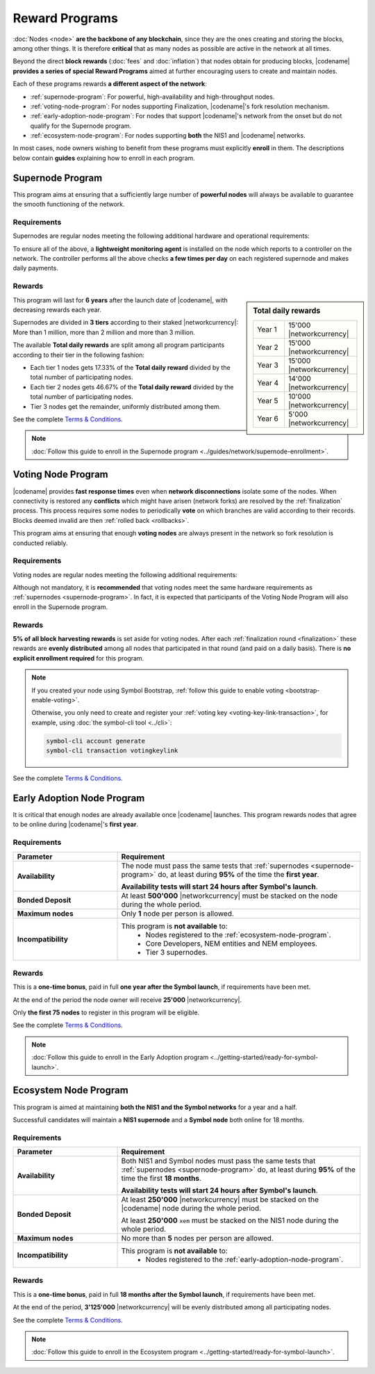 ###############
Reward Programs
###############

:doc:`Nodes <node>` **are the backbone of any blockchain**, since they are the ones creating and storing the blocks, among other things. It is therefore **critical** that as many nodes as possible are active in the network at all times.

Beyond the direct **block rewards** (:doc:`fees` and :doc:`inflation`) that nodes obtain for producing blocks, |codename| **provides a series of special Reward Programs** aimed at further encouraging users to create and maintain nodes.

Each of these programs rewards **a different aspect of the network**:

- :ref:`supernode-program`: For powerful, high-availability and high-throughput nodes.
- :ref:`voting-node-program`: For nodes supporting Finalization, |codename|'s fork resolution mechanism.
- :ref:`early-adoption-node-program`: For nodes that support |codename|'s network from the onset but do not qualify for the Supernode program.
- :ref:`ecosystem-node-program`: For nodes supporting **both** the NIS1 and |codename| networks.

In most cases, node owners wishing to benefit from these programs must explicitly **enroll** in them. The descriptions below contain **guides** explaining how to enroll in each program.

.. _supernode-program:

*****************
Supernode Program
*****************

This program aims at ensuring that a sufficiently large number of **powerful nodes** will always be available to guarantee the smooth functioning of the network.

Requirements
============

Supernodes are regular nodes meeting the following additional hardware and operational requirements:

.. csv-table::
    :header: "Parameter", "Requirement"
    :delim: ;
    :widths: 30 70

    **Node type**; Must be a Dual node (Both a :ref:`Peer <peer-node>` and an :ref:`API <api-node>` node).
    **Bandwidth**; **5'000 kbit/s** or higher, calculated by downloading 2MB files from 3 other random nodes on the network.
    **Chain Height**; Chain must be synchronized no more than **4 blocks** behind the reference height.
    **Chain Part**; Upload **50 random blocks hashes** of the chain accurately. These are compared to the reference chain hashes for accuracy.
    **Computing Power**; Hash at least **2'000 iterations per second**. Node is requested to calculate 10'000 iterations of a 32 byte seed. Speed and accuracy are measured.
    **Bonded Deposit**; At least **1, 2 or 3 million** |networkcurrency| must be stacked on the node. The amount will decide the reward tier (see below).
    **Version**; |codename| must be **up to date**. Nodes should be updated within **10 days** of each new |codename| release.
    **Ping**; **200ms response or less**. Node is requested to ping 20 other random nodes on the network and at least one ping time must pass the test (each node will be pinged 5 times and response times averaged).
    **Responsiveness**; **1 second**. 10 blockchain height requests will be made and at least 9 must answer in less than 1 second.

.. _reward-programs-controller:

To ensure all of the above, a **lightweight monitoring agent** is installed on the node which reports to a controller on the network. The controller performs all the above checks **a few times per day** on each registered supernode and makes daily payments.

Rewards
=======

.. sidebar:: Total daily rewards

    .. csv-table::
        :delim: ;
        :widths: 30 70
        :class: right-align

        Year 1; 15'000 |networkcurrency|
        Year 2; 15'000 |networkcurrency|
        Year 3; 15'000 |networkcurrency|
        Year 4; 14'000 |networkcurrency|
        Year 5; 10'000 |networkcurrency|
        Year 6;  5'000 |networkcurrency|

This program will last for **6 years** after the launch date of |codename|, with decreasing rewards each year.

Supernodes are divided in **3 tiers** according to their staked |networkcurrency|: More than 1 million, more than 2 million and more than 3 million.

The available **Total daily rewards** are split among all program participants according to their tier in the following fashion:

- Each tier 1 nodes gets 17.33% of the **Total daily reward** divided by the total number of participating nodes.

- Each tier 2 nodes gets 46.67% of the **Total daily reward** divided by the total number of participating nodes.

- Tier 3 nodes get the remainder, uniformly distributed among them.

See the complete `Terms & Conditions <https://drive.google.com/file/d/1Q51SJNxeKVFWXQOogRSUrcn8e1Le-k2-/view?usp=sharing>`__.

.. note::

    :doc:`Follow this guide to enroll in the Supernode program <../guides/network/supernode-enrollment>`.

.. _voting-node-program:

*******************
Voting Node Program
*******************

|codename| provides **fast response times** even when **network disconnections** isolate some of the nodes. When connectivity is restored any **conflicts** which might have arisen (network forks) are resolved by the :ref:`finalization` process. This process requires some nodes to periodically **vote** on which branches are valid according to their records. Blocks deemed invalid are then :ref:`rolled back <rollbacks>`.

This program aims at ensuring that enough **voting nodes** are always present in the network so fork resolution is conducted reliably.

Requirements
============

Voting nodes are regular nodes meeting the following additional requirements:

.. csv-table::
    :header: "Parameter", "Requirement"
    :delim: ;
    :widths: 30 70

    **Bonded Deposit**; At least **3 million** |networkcurrency| must be stacked on the node.
    **Voting keys**; The node must signal its interest in becoming a voting node by registering its :ref:`Voting Key <voting-key-link-transaction>`.

Although not mandatory, it is **recommended** that voting nodes meet the same hardware requirements as :ref:`supernodes <supernode-program>`. In fact, it is expected that participants of the Voting Node Program will also enroll in the Supernode program.

Rewards
=======

**5% of all block harvesting rewards** is set aside for voting nodes. After each :ref:`finalization round <finalization>` these rewards are **evenly distributed** among all nodes that participated in that round (and paid on a daily basis). There is **no explicit enrollment required** for this program.

.. note::

    If you created your node using Symbol Bootstrap, :ref:`follow this guide to enable voting <bootstrap-enable-voting>`.

    Otherwise, you only need to create and register your :ref:`voting key <voting-key-link-transaction>`, for example, using :doc:`the symbol-cli tool <../cli>`:

    .. code-block:: symbol-cli

        symbol-cli account generate
        symbol-cli transaction votingkeylink

See the complete `Terms & Conditions <https://drive.google.com/file/d/1Q-Ph2KGKN3Vr6GVampFvlfitZHirhthA/view?usp=sharing>`__.

.. _early-adoption-node-program:

***************************
Early Adoption Node Program
***************************

It is critical that enough nodes are already available once |codename| launches. This program rewards nodes that agree to be online during |codename|'s **first year**.

Requirements
============

.. list-table::
    :widths: 30 70
    :header-rows: 1

    * - Parameter
      - Requirement
    * - **Availability**
      - The node must pass the same tests that :ref:`supernodes <supernode-program>` do, at least during **95%** of the time the **first year**.

        **Availability tests will start 24 hours after Symbol's launch**.
    * - **Bonded Deposit**
      - At least **500'000** |networkcurrency| must be stacked on the node during the whole period.
    * - **Maximum nodes**
      - Only **1** node per person is allowed.
    * - **Incompatibility**
      - This program is **not available** to:
          * Nodes registered to the :ref:`ecosystem-node-program`.
          * Core Developers, NEM entities and NEM employees.
          * Tier 3 supernodes.

Rewards
=======

This is a **one-time bonus**, paid in full **one year after the Symbol launch**, if requirements have been met.

At the end of the period the node owner will receive **25'000** |networkcurrency|.

Only **the first 75 nodes** to register in this program will be eligible.

See the complete `Terms & Conditions <https://drive.google.com/file/d/1Q-o0MMAFt2JDSIK_pa8k6LLbgGIK7laK/view?usp=sharing>`__.

.. note::

    :doc:`Follow this guide to enroll in the Early Adoption program <../getting-started/ready-for-symbol-launch>`.

.. _ecosystem-node-program:

**********************
Ecosystem Node Program
**********************

This program is aimed at maintaining **both the NIS1 and the Symbol networks** for a year and a half.

Successfull candidates will maintain a **NIS1 supernode** and a **Symbol node** both online for 18 months.

Requirements
============

.. list-table::
    :widths: 30 70
    :header-rows: 1

    * - Parameter
      - Requirement
    * - **Availability**
      - Both NIS1 and Symbol nodes must pass the same tests that :ref:`supernodes <supernode-program>` do, at least during **95%** of the time the first **18 months**.

        **Availability tests will start 24 hours after Symbol's launch**.
    * - **Bonded Deposit**
      - At least **250'000** |networkcurrency| must be stacked on the |codename| node during the whole period.

        At least **250'000** ``xem`` must be stacked on the NIS1 node during the whole period.
    * - **Maximum nodes**
      - No more than **5** nodes per person are allowed.
    * - **Incompatibility**
      - This program is **not available** to:
          * Nodes registered to the :ref:`early-adoption-node-program`.

Rewards
=======

This is a **one-time bonus**, paid in full **18 months after the Symbol launch**, if requirements have been met.

At the end of the period, **3'125'000** |networkcurrency| will be evenly distributed among all participating nodes.

See the complete `Terms & Conditions <https://drive.google.com/file/d/1Q-ipGZ6zsFGwuWjkTcOOof6DS1cJZjbS/view?usp=sharing>`__.

.. note::

    :doc:`Follow this guide to enroll in the Ecosystem program <../getting-started/ready-for-symbol-launch>`.
